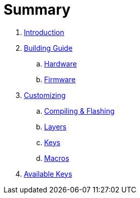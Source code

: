 = Summary

. link:README.adoc[Introduction]

. link:building.adoc[Building Guide]
.. link:hardware_guide.adoc[Hardware]
.. link:firmware_guide.adoc[Firmware]

. link:customizing.adoc[Customizing]
.. link:compiling-flashing.adoc[Compiling & Flashing]
.. link:layers.adoc[Layers]
// dual-function keys, pre-modified keys, double-shift capslock, mouse
.. link:keys.adoc[Keys]
.. link:macros.adoc[Macros]

. link:keys-list.adoc[Available Keys]
